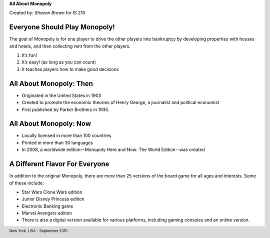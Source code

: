 

**All About Monopoly**

Created by: 	*Shavon Brown* for IS 210

.. image:: https://upload.wikimedia.org/wikipedia/en/f/f9/Monopoly_pack_logo.png

##############################
Everyone Should Play Monopoly!
##############################

The goal of Monopoly is for one player to drive the other players into bankruptcy by developing properties with houses and hotels, and then collecting rent from the other players.

1. It’s fun!
2. It’s easy! (as long as you can count)
3. It teaches players how to make good decisions

########################
All About Monopoly: Then
########################

- Originated in the United States in 1903
- Created to promote the economic theories of Henry George, a journalist and political economist
- First published by Parker Brothers in 1935. 

#######################
All About Monopoly: Now
#######################

- Locally licensed in more than 100 countries
- Printed in more than 30 languages
- In 2008, a worldwide edition—Monopoly Here and Now: The World Edition--was created

###############################
A Different Flavor For Everyone
###############################

In addition to the original Monopoly, there are more than 25 versions of the board game for all ages and interests. Some of these include: 

- Star Wars Clone Wars edition
- Junior Disney Princess edition
- Electronic Banking game
- Marvel Avengers edition
- There is also a digital version available for various platforms, including gaming consoles and an online version.

.. footer:: New York, USA - September 2015

